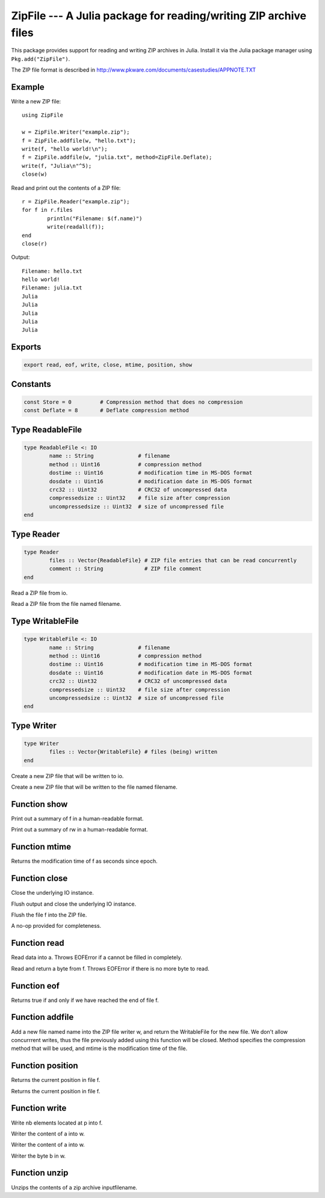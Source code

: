 .. This file was auto-generated using jldoc.py.
   DO NOT EDIT THIS FILE.
   Edit the original Julia source code with the documentation.

ZipFile --- A Julia package for reading/writing ZIP archive files
=================================================================

.. module::  ZipFile
	:synopsis:  A Julia package for reading/writing ZIP archive files

This package provides support for reading and writing ZIP archives in Julia.
Install it via the Julia package manager using ``Pkg.add("ZipFile")``.

The ZIP file format is described in
http://www.pkware.com/documents/casestudies/APPNOTE.TXT

Example
-------

Write a new ZIP file::

	using ZipFile

	w = ZipFile.Writer("example.zip");
	f = ZipFile.addfile(w, "hello.txt");
	write(f, "hello world!\n");
	f = ZipFile.addfile(w, "julia.txt", method=ZipFile.Deflate);
	write(f, "Julia\n"^5);
	close(w)

Read and print out the contents of a ZIP file::

	r = ZipFile.Reader("example.zip");
	for f in r.files
		println("Filename: $(f.name)")
		write(readall(f));
	end
	close(r)

Output::

	Filename: hello.txt
	hello world!
	Filename: julia.txt
	Julia
	Julia
	Julia
	Julia
	Julia


Exports
-------
.. code-block:: julia

	export read, eof, write, close, mtime, position, show

Constants
---------
.. code-block:: julia

	const Store = 0		# Compression method that does no compression
	const Deflate = 8	# Deflate compression method

Type ReadableFile
-----------------
.. code-block:: julia

	type ReadableFile <: IO
		name :: String              # filename
		method :: Uint16            # compression method
		dostime :: Uint16           # modification time in MS-DOS format
		dosdate :: Uint16           # modification date in MS-DOS format
		crc32 :: Uint32             # CRC32 of uncompressed data
		compressedsize :: Uint32    # file size after compression
		uncompressedsize :: Uint32  # size of uncompressed file
	end

Type Reader
-----------
.. code-block:: julia

	type Reader
		files :: Vector{ReadableFile} # ZIP file entries that can be read concurrently
		comment :: String             # ZIP file comment
	end

.. function::  Reader(io::IO)

Read a ZIP file from io.

.. function::  Reader(filename::String)

Read a ZIP file from the file named filename.

Type WritableFile
-----------------
.. code-block:: julia

	type WritableFile <: IO
		name :: String              # filename
		method :: Uint16            # compression method
		dostime :: Uint16           # modification time in MS-DOS format
		dosdate :: Uint16           # modification date in MS-DOS format
		crc32 :: Uint32             # CRC32 of uncompressed data
		compressedsize :: Uint32    # file size after compression
		uncompressedsize :: Uint32  # size of uncompressed file
	end

Type Writer
-----------
.. code-block:: julia

	type Writer
		files :: Vector{WritableFile} # files (being) written
	end

.. function::  Writer(io::IO)

Create a new ZIP file that will be written to io.

.. function::  Writer(filename::String)

Create a new ZIP file that will be written to the file named filename.

Function show
-------------
.. function::  show(io::IO, f::Union(ReadableFile, WritableFile))

Print out a summary of f in a human-readable format.

.. function::  show(io::IO, rw::Union(Reader, Writer))

Print out a summary of rw in a human-readable format.

Function mtime
--------------
.. function::  mtime(f::Union(ReadableFile, WritableFile))

Returns the modification time of f as seconds since epoch.

Function close
--------------
.. function::  close(r::Reader)

Close the underlying IO instance.

.. function::  close(w::Writer)

Flush output and close the underlying IO instance.

.. function::  close(f::WritableFile)

Flush the file f into the ZIP file.

.. function::  close(f::ReadableFile)

A no-op provided for completeness.

Function read
-------------
.. function::  read{T}(f::ReadableFile, a::Array{T})

Read data into a. Throws EOFError if a cannot be filled in completely.

.. function::  read(f::ReadableFile, ::Type{Uint8})

Read and return a byte from f. Throws EOFError if there is no more byte to read.

Function eof
------------
.. function::  eof(f::ReadableFile)

Returns true if and only if we have reached the end of file f.

Function addfile
----------------
.. function::  addfile(w::Writer, name::String; method::Integer=Store, mtime::Float64=-1.0)

Add a new file named name into the ZIP file writer w, and return the
WritableFile for the new file. We don't allow concurrrent writes,
thus the file previously added using this function will be closed.
Method specifies the compression method that will be used, and mtime is the
modification time of the file.

Function position
-----------------
.. function::  position(f::WritableFile)

Returns the current position in file f.

.. function::  position(f::ReadableFile)

Returns the current position in file f.

Function write
--------------
.. function::  write(f::WritableFile, p::Ptr, nb::Integer)

Write nb elements located at p into f.

.. function::  write{T}(w::WritableFile, a::Array{T})

Writer the content of a into w.

.. function::  write{T,N,A<:Array}(w::WritableFile, a::SubArray{T,N,A})

Writer the content of a into w.

.. function::  write(w::WritableFile, b::Uint8)

Writer the byte b in w.

Function unzip
--------------
.. function:: unzip(inputfilename, [outputpath=pwd()])

Unzips the contents of a zip archive inputfilename.
